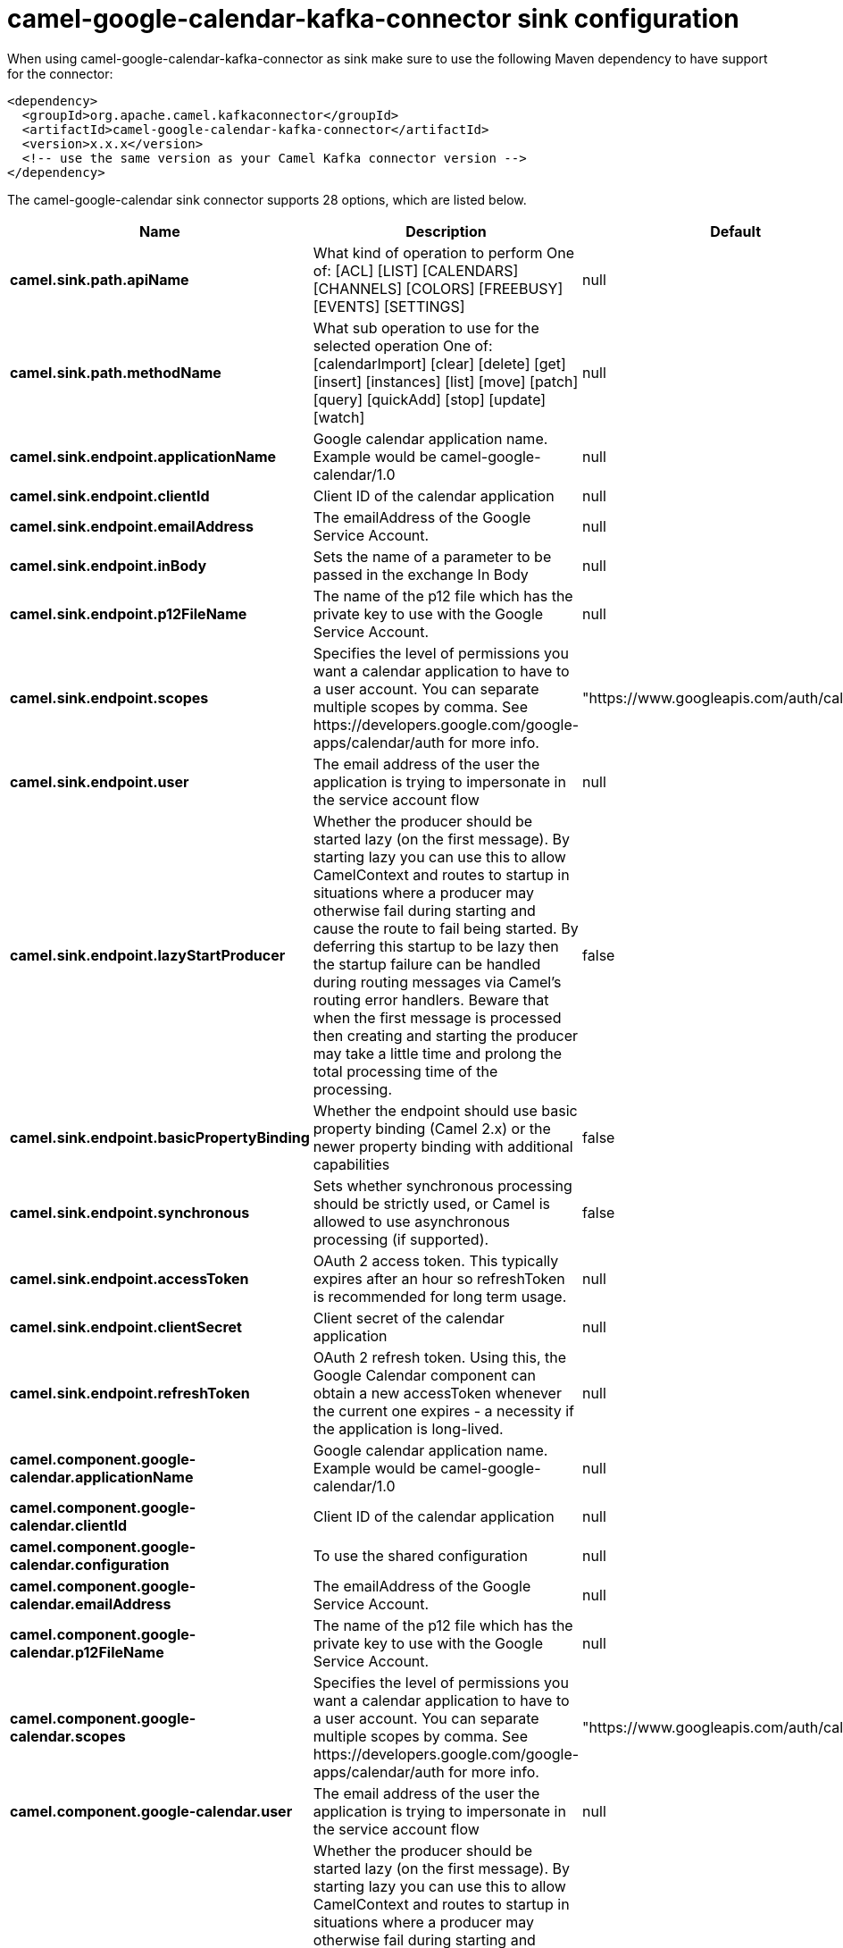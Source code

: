 // kafka-connector options: START
[[camel-google-calendar-kafka-connector-sink]]
= camel-google-calendar-kafka-connector sink configuration

When using camel-google-calendar-kafka-connector as sink make sure to use the following Maven dependency to have support for the connector:

[source,xml]
----
<dependency>
  <groupId>org.apache.camel.kafkaconnector</groupId>
  <artifactId>camel-google-calendar-kafka-connector</artifactId>
  <version>x.x.x</version>
  <!-- use the same version as your Camel Kafka connector version -->
</dependency>
----


The camel-google-calendar sink connector supports 28 options, which are listed below.



[width="100%",cols="2,5,^1,2",options="header"]
|===
| Name | Description | Default | Priority
| *camel.sink.path.apiName* | What kind of operation to perform One of: [ACL] [LIST] [CALENDARS] [CHANNELS] [COLORS] [FREEBUSY] [EVENTS] [SETTINGS] | null | HIGH
| *camel.sink.path.methodName* | What sub operation to use for the selected operation One of: [calendarImport] [clear] [delete] [get] [insert] [instances] [list] [move] [patch] [query] [quickAdd] [stop] [update] [watch] | null | HIGH
| *camel.sink.endpoint.applicationName* | Google calendar application name. Example would be camel-google-calendar/1.0 | null | MEDIUM
| *camel.sink.endpoint.clientId* | Client ID of the calendar application | null | MEDIUM
| *camel.sink.endpoint.emailAddress* | The emailAddress of the Google Service Account. | null | MEDIUM
| *camel.sink.endpoint.inBody* | Sets the name of a parameter to be passed in the exchange In Body | null | MEDIUM
| *camel.sink.endpoint.p12FileName* | The name of the p12 file which has the private key to use with the Google Service Account. | null | MEDIUM
| *camel.sink.endpoint.scopes* | Specifies the level of permissions you want a calendar application to have to a user account. You can separate multiple scopes by comma. See \https://developers.google.com/google-apps/calendar/auth for more info. | "https://www.googleapis.com/auth/calendar" | MEDIUM
| *camel.sink.endpoint.user* | The email address of the user the application is trying to impersonate in the service account flow | null | MEDIUM
| *camel.sink.endpoint.lazyStartProducer* | Whether the producer should be started lazy (on the first message). By starting lazy you can use this to allow CamelContext and routes to startup in situations where a producer may otherwise fail during starting and cause the route to fail being started. By deferring this startup to be lazy then the startup failure can be handled during routing messages via Camel's routing error handlers. Beware that when the first message is processed then creating and starting the producer may take a little time and prolong the total processing time of the processing. | false | MEDIUM
| *camel.sink.endpoint.basicPropertyBinding* | Whether the endpoint should use basic property binding (Camel 2.x) or the newer property binding with additional capabilities | false | MEDIUM
| *camel.sink.endpoint.synchronous* | Sets whether synchronous processing should be strictly used, or Camel is allowed to use asynchronous processing (if supported). | false | MEDIUM
| *camel.sink.endpoint.accessToken* | OAuth 2 access token. This typically expires after an hour so refreshToken is recommended for long term usage. | null | MEDIUM
| *camel.sink.endpoint.clientSecret* | Client secret of the calendar application | null | MEDIUM
| *camel.sink.endpoint.refreshToken* | OAuth 2 refresh token. Using this, the Google Calendar component can obtain a new accessToken whenever the current one expires - a necessity if the application is long-lived. | null | MEDIUM
| *camel.component.google-calendar.applicationName* | Google calendar application name. Example would be camel-google-calendar/1.0 | null | MEDIUM
| *camel.component.google-calendar.clientId* | Client ID of the calendar application | null | MEDIUM
| *camel.component.google-calendar.configuration* | To use the shared configuration | null | MEDIUM
| *camel.component.google-calendar.emailAddress* | The emailAddress of the Google Service Account. | null | MEDIUM
| *camel.component.google-calendar.p12FileName* | The name of the p12 file which has the private key to use with the Google Service Account. | null | MEDIUM
| *camel.component.google-calendar.scopes* | Specifies the level of permissions you want a calendar application to have to a user account. You can separate multiple scopes by comma. See \https://developers.google.com/google-apps/calendar/auth for more info. | "https://www.googleapis.com/auth/calendar" | MEDIUM
| *camel.component.google-calendar.user* | The email address of the user the application is trying to impersonate in the service account flow | null | MEDIUM
| *camel.component.google-calendar.lazyStartProducer* | Whether the producer should be started lazy (on the first message). By starting lazy you can use this to allow CamelContext and routes to startup in situations where a producer may otherwise fail during starting and cause the route to fail being started. By deferring this startup to be lazy then the startup failure can be handled during routing messages via Camel's routing error handlers. Beware that when the first message is processed then creating and starting the producer may take a little time and prolong the total processing time of the processing. | false | MEDIUM
| *camel.component.google-calendar.basicProperty Binding* | Whether the component should use basic property binding (Camel 2.x) or the newer property binding with additional capabilities | false | MEDIUM
| *camel.component.google-calendar.clientFactory* | To use the GoogleCalendarClientFactory as factory for creating the client. Will by default use BatchGoogleCalendarClientFactory | null | MEDIUM
| *camel.component.google-calendar.accessToken* | OAuth 2 access token. This typically expires after an hour so refreshToken is recommended for long term usage. | null | MEDIUM
| *camel.component.google-calendar.clientSecret* | Client secret of the calendar application | null | MEDIUM
| *camel.component.google-calendar.refreshToken* | OAuth 2 refresh token. Using this, the Google Calendar component can obtain a new accessToken whenever the current one expires - a necessity if the application is long-lived. | null | MEDIUM
|===
// kafka-connector options: END
